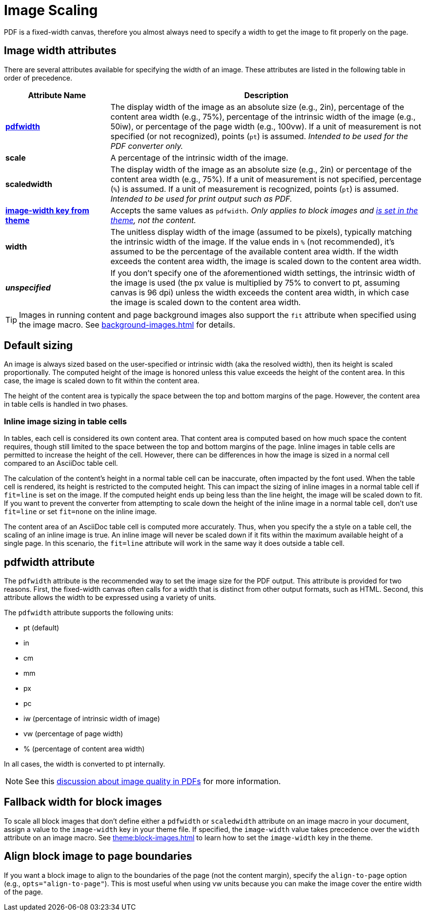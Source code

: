= Image Scaling
:description: An image can be scaled using one of the width attributes, such as pdfwidth, scaledwidth, image-width, or width.

PDF is a fixed-width canvas, therefore you almost always need to specify a width to get the image to fit properly on the page.

[#width-attributes]
== Image width attributes

There are several attributes available for specifying the width of an image.
These attributes are listed in the following table in order of precedence.

[cols="1s,3"]
|===
|Attribute{nbsp}Name | Description

|<<pdfwidth,pdfwidth>>
|The display width of the image as an absolute size (e.g., 2in), percentage of the content area width (e.g., 75%), percentage of the intrinsic width of the image (e.g., 50iw), or percentage of the page width (e.g., 100vw).
If a unit of measurement is not specified (or not recognized), points (`pt`) is assumed.
_Intended to be used for the PDF converter only._

|scale
|A percentage of the intrinsic width of the image.

|scaledwidth
|The display width of the image as an absolute size (e.g., 2in) or percentage of the content area width (e.g., 75%).
If a unit of measurement is not specified, percentage (`%`) is assumed.
If a unit of measurement is recognized, points (`pt`) is assumed.
_Intended to be used for print output such as PDF._

|<<image-width,image-width key from theme>>
|Accepts the same values as `pdfwidth`.
_Only applies to block images and xref:theme:block-images.adoc#fallback[is set in the theme], not the content._

|width
|The unitless display width of the image (assumed to be pixels), typically matching the intrinsic width of the image.
If the value ends in `%` (not recommended), it's assumed to be the percentage of the available content area width.
If the width exceeds the content area width, the image is scaled down to the content area width.

|_unspecified_
|If you don't specify one of the aforementioned width settings, the intrinsic width of the image is used (the px value is multiplied by 75% to convert to pt, assuming canvas is 96 dpi) unless the width exceeds the content area width, in which case the image is scaled down to the content area width.
|===

TIP: Images in running content and page background images also support the `fit` attribute when specified using the image macro.
See xref:background-images.adoc[] for details.

[#default]
== Default sizing

An image is always sized based on the user-specified or intrinsic width (aka the resolved width), then its height is scaled proportionally.
The computed height of the image is honored unless this value exceeds the height of the content area.
In this case, the image is scaled down to fit within the content area.

The height of the content area is typically the space between the top and bottom margins of the page.
However, the content area in table cells is handled in two phases.

=== Inline image sizing in table cells

In tables, each cell is considered its own content area.
That content area is computed based on how much space the content requires, though still limited to the space between the top and bottom margins of the page.
Inline images in table cells are permitted to increase the height of the cell.
However, there can be differences in how the image is sized in a normal cell compared to an AsciiDoc table cell.

The calculation of the content's height in a normal table cell can be inaccurate, often impacted by the font used.
When the table cell is rendered, its height is restricted to the computed height.
This can impact the sizing of inline images in a normal table cell if `fit=line` is set on the image.
If the computed height ends up being less than the line height, the image will be scaled down to fit.
If you want to prevent the converter from attempting to scale down the height of the inline image in a normal table cell, don't use `fit=line` or set `fit=none` on the inline image.

The content area of an AsciiDoc table cell is computed more accurately.
// NOTE TO AUTHORS: This is because Asciidoctor PDF calculates the content height itself and does so accurately
Thus, when you specify the `a` style on a table cell, the scaling of an inline image is true.
An inline image will never be scaled down if it fits within the maximum available height of a single page.
In this scenario, the `fit=line` attribute will work in the same way it does outside a table cell.

[#pdfwidth]
== pdfwidth attribute

The `pdfwidth` attribute is the recommended way to set the image size for the PDF output.
This attribute is provided for two reasons.
First, the fixed-width canvas often calls for a width that is distinct from other output formats, such as HTML.
Second, this attribute allows the width to be expressed using a variety of units.

The `pdfwidth` attribute supports the following units:

* pt (default)
* in
* cm
* mm
* px
* pc
* iw (percentage of intrinsic width of image)
* vw (percentage of page width)
* % (percentage of content area width)

In all cases, the width is converted to pt internally.

NOTE: See this https://groups.google.com/forum/#!msg/prawn-ruby/MbMsCx862iY/6ImCsvLGfVcJ[discussion about image quality in PDFs^] for more information.

[#image-width]
== Fallback width for block images

To scale all block images that don't define either a `pdfwidth` or `scaledwidth` attribute on an image macro in your document, assign a value to the `image-width` key in your theme file.
If specified, the `image-width` value takes precedence over the `width` attribute on an image macro.
See xref:theme:block-images.adoc[] to learn how to set the `image-width` key in the theme.

== Align block image to page boundaries

If you want a block image to align to the boundaries of the page (not the content margin), specify the `align-to-page` option (e.g., `opts="align-to-page"`).
This is most useful when using vw units because you can make the image cover the entire width of the page.


